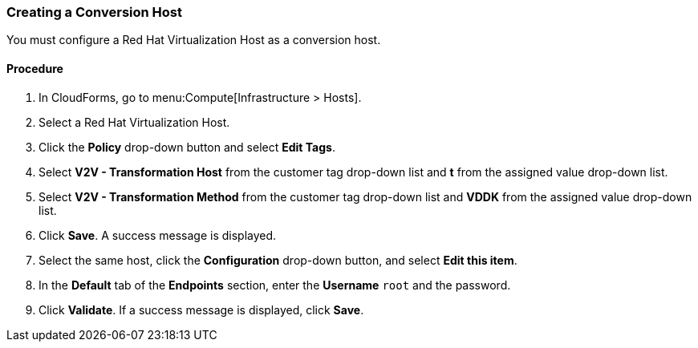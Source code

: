 [[Creating_a_Conversion_Host]]
=== Creating a Conversion Host

You must configure a Red Hat Virtualization Host as a conversion host.

[discrete]
==== Procedure

. In CloudForms, go to menu:Compute[Infrastructure > Hosts].
. Select a Red Hat Virtualization Host.
. Click the *Policy* drop-down button and select *Edit Tags*.
. Select *V2V - Transformation Host* from the customer tag drop-down list and *t* from the assigned value drop-down list.
. Select *V2V - Transformation Method* from the customer tag drop-down list and *VDDK* from the assigned value drop-down list.
. Click *Save*. A success message is displayed.
. Select the same host, click the *Configuration* drop-down button, and select *Edit this item*.
. In the *Default* tab of the *Endpoints* section, enter the *Username* `root` and the password.
. Click *Validate*. If a success message is displayed, click *Save*.

